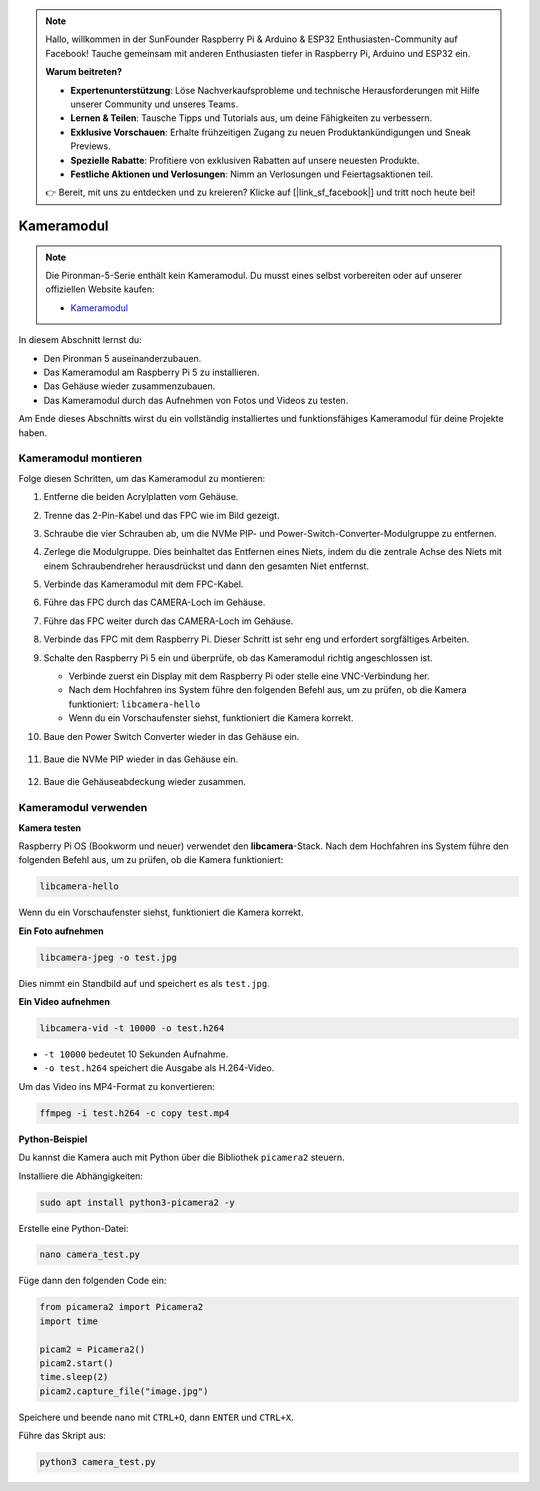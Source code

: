 .. note::

    Hallo, willkommen in der SunFounder Raspberry Pi & Arduino & ESP32 Enthusiasten-Community auf Facebook! Tauche gemeinsam mit anderen Enthusiasten tiefer in Raspberry Pi, Arduino und ESP32 ein.

    **Warum beitreten?**

    - **Expertenunterstützung**: Löse Nachverkaufsprobleme und technische Herausforderungen mit Hilfe unserer Community und unseres Teams.
    - **Lernen & Teilen**: Tausche Tipps und Tutorials aus, um deine Fähigkeiten zu verbessern.
    - **Exklusive Vorschauen**: Erhalte frühzeitigen Zugang zu neuen Produktankündigungen und Sneak Previews.
    - **Spezielle Rabatte**: Profitiere von exklusiven Rabatten auf unsere neuesten Produkte.
    - **Festliche Aktionen und Verlosungen**: Nimm an Verlosungen und Feiertagsaktionen teil.

    👉 Bereit, mit uns zu entdecken und zu kreieren? Klicke auf [|link_sf_facebook|] und tritt noch heute bei!


Kameramodul
===========================================

.. note::

    Die Pironman-5-Serie enthält kein Kameramodul.  
    Du musst eines selbst vorbereiten oder auf unserer offiziellen Website kaufen:

    * `Kameramodul <https://www.sunfounder.com/products/ov5647-camera-module>`_

In diesem Abschnitt lernst du:

* Den Pironman 5 auseinanderzubauen.  
* Das Kameramodul am Raspberry Pi 5 zu installieren.  
* Das Gehäuse wieder zusammenzubauen.  
* Das Kameramodul durch das Aufnehmen von Fotos und Videos zu testen.

Am Ende dieses Abschnitts wirst du ein vollständig installiertes und funktionsfähiges Kameramodul für deine Projekte haben.

Kameramodul montieren
------------------------------------

Folge diesen Schritten, um das Kameramodul zu montieren:

1. Entferne die beiden Acrylplatten vom Gehäuse.

   .. image:: img/IN.CMR.1.png
      :align: center

2. Trenne das 2-Pin-Kabel und das FPC wie im Bild gezeigt.

   .. image:: img/IN.CMR.2.png
      :align: center

3. Schraube die vier Schrauben ab, um die NVMe PIP- und Power-Switch-Converter-Modulgruppe zu entfernen.

   .. image:: img/IN.CMR.3.png
      :align: center

4. Zerlege die Modulgruppe. Dies beinhaltet das Entfernen eines Niets, indem du die zentrale Achse des Niets mit einem Schraubendreher herausdrückst und dann den gesamten Niet entfernst.

   .. image:: img/IN.CMR.4.png
      :align: center

5. Verbinde das Kameramodul mit dem FPC-Kabel.

   .. image:: img/IN.CMR.5.png
      :align: center

6. Führe das FPC durch das CAMERA-Loch im Gehäuse.

   .. image:: img/IN.CMR.6.png
      :align: center

7. Führe das FPC weiter durch das CAMERA-Loch im Gehäuse.

   .. image:: img/IN.CMR.7.png
      :align: center

8. Verbinde das FPC mit dem Raspberry Pi. Dieser Schritt ist sehr eng und erfordert sorgfältiges Arbeiten.

   .. image:: img/IN.CMR.8.png
      :align: center

9. Schalte den Raspberry Pi 5 ein und überprüfe, ob das Kameramodul richtig angeschlossen ist.

   * Verbinde zuerst ein Display mit dem Raspberry Pi oder stelle eine VNC-Verbindung her.
   * Nach dem Hochfahren ins System führe den folgenden Befehl aus, um zu prüfen, ob die Kamera funktioniert: ``libcamera-hello``
   * Wenn du ein Vorschaufenster siehst, funktioniert die Kamera korrekt.

10. Baue den Power Switch Converter wieder in das Gehäuse ein.

   .. image:: img/IN.CMR.9.png
      :align: center

   .. image:: img/IN.CMR.10.png
      :align: center

11. Baue die NVMe PIP wieder in das Gehäuse ein.

   .. image:: img/IN.CMR.11.png
      :align: center

   .. image:: img/IN.CMR.12.png
      :align: center

12. Baue die Gehäuseabdeckung wieder zusammen.

   .. image:: img/IN.CMR.13.png
      :align: center


Kameramodul verwenden
---------------------------

**Kamera testen**

Raspberry Pi OS (Bookworm und neuer) verwendet den **libcamera**-Stack.  
Nach dem Hochfahren ins System führe den folgenden Befehl aus, um zu prüfen, ob die Kamera funktioniert:

.. code-block:: bash

    libcamera-hello

Wenn du ein Vorschaufenster siehst, funktioniert die Kamera korrekt.

**Ein Foto aufnehmen**

.. code-block:: bash

    libcamera-jpeg -o test.jpg

Dies nimmt ein Standbild auf und speichert es als ``test.jpg``.

**Ein Video aufnehmen**

.. code-block:: bash

    libcamera-vid -t 10000 -o test.h264

* ``-t 10000`` bedeutet 10 Sekunden Aufnahme.
* ``-o test.h264`` speichert die Ausgabe als H.264-Video.

Um das Video ins MP4-Format zu konvertieren:

.. code-block:: bash

    ffmpeg -i test.h264 -c copy test.mp4

**Python-Beispiel**

Du kannst die Kamera auch mit Python über die Bibliothek ``picamera2`` steuern.

Installiere die Abhängigkeiten:

.. code-block:: bash

    sudo apt install python3-picamera2 -y

Erstelle eine Python-Datei:

.. code-block:: bash

    nano camera_test.py

Füge dann den folgenden Code ein:

.. code-block:: python

    from picamera2 import Picamera2
    import time

    picam2 = Picamera2()
    picam2.start()
    time.sleep(2)
    picam2.capture_file("image.jpg")

Speichere und beende nano mit ``CTRL+O``, dann ``ENTER`` und ``CTRL+X``.

Führe das Skript aus:

.. code-block:: bash

    python3 camera_test.py
